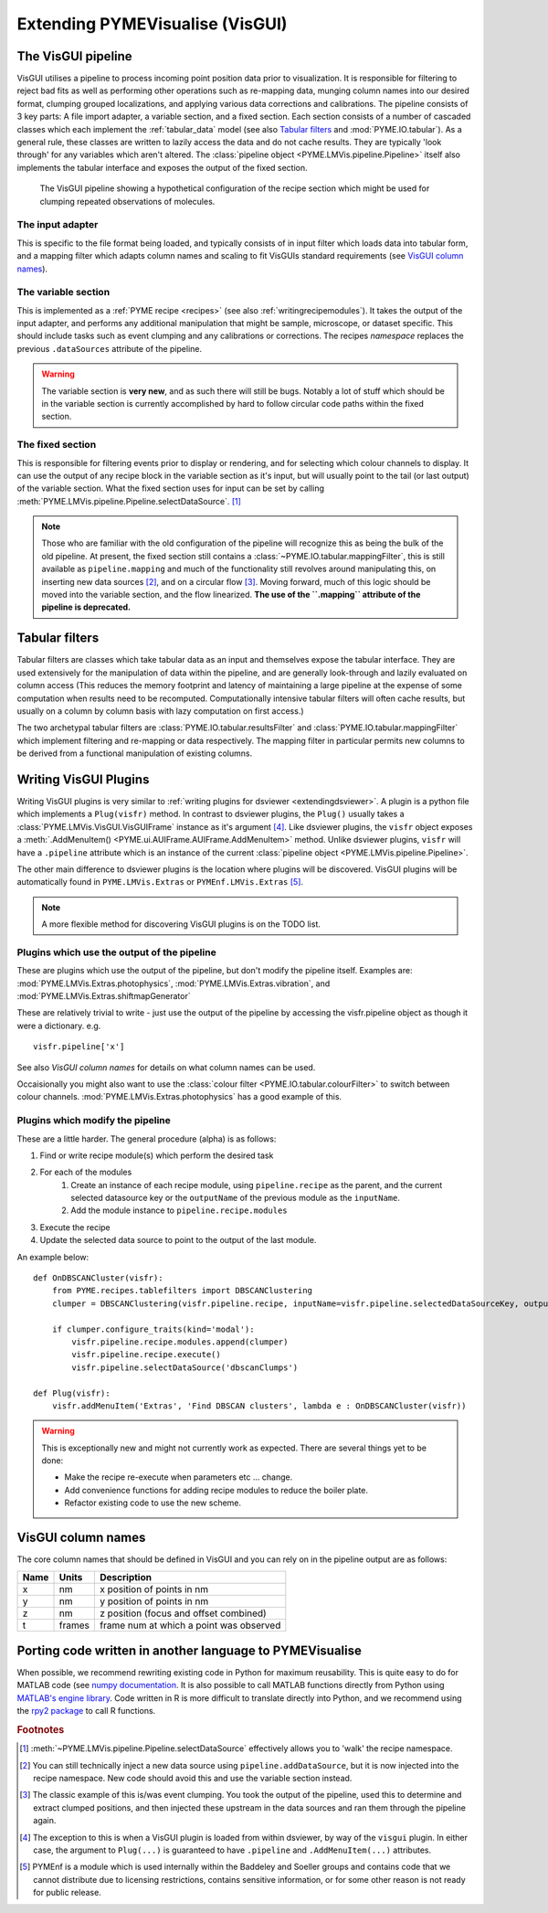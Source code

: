 .. _extendingvisgui:

Extending PYMEVisualise (VisGUI)
********************************


The VisGUI pipeline
===================

VisGUI utilises a pipeline to process incoming point position data prior to visualization.  It is responsible for filtering to reject bad fits as well as performing other
operations such as re-mapping data, munging column names into our desired format, clumping grouped localizations, and
applying various data corrections and calibrations. The pipeline consists of 3 key parts: A file import adapter, a variable
section, and a fixed section. Each section consists of a number of cascaded classes which each implement the
:ref:`tabular_data` model (see also `Tabular filters`_ and :mod:`PYME.IO.tabular`). As a general rule, these classes are written
to lazily access the data and do not cache results. They are typically 'look through' for any variables which aren't
altered. The :class:`pipeline object <PYME.LMVis.pipeline.Pipeline>` itself also implements the tabular interface
and exposes the output of the fixed section.

.. figure:: images/pipeline_new.png

    The VisGUI pipeline showing a hypothetical configuration of the recipe section which might be used for clumping
    repeated observations of molecules.


The input adapter
-----------------

This is specific to the file format being loaded, and typically consists of in input filter which loads data into tabular
form, and a mapping filter which adapts column names and scaling to fit VisGUIs standard requirements
(see `VisGUI column names`_).

The variable section
--------------------

This is implemented as a :ref:`PYME recipe <recipes>` (see also :ref:`writingrecipemodules`). It takes the output of the
input adapter, and performs any additional manipulation
that might be sample, microscope, or dataset specific. This should include tasks such as event clumping and any
calibrations or corrections. The recipes *namespace* replaces the previous ``.dataSources`` attribute of
the pipeline.

.. warning::

    The variable section is **very new**, and as such there will still be bugs. Notably a lot of stuff which should be
    in the variable section is currently accomplished by hard to follow circular code paths within the fixed section.

The fixed section
-----------------

This is responsible for filtering events prior to display or rendering, and for selecting which colour channels to
display. It can use the output of any recipe block in the variable section as it's input, but will usually point to the
tail (or last output) of the variable section. What the fixed section uses for input can be set by calling
:meth:`PYME.LMVis.pipeline.Pipeline.selectDataSource`. [#recipenames]_

.. note::

    Those who are familiar with the old configuration of the pipeline will recognize this as being the bulk of the old
    pipeline. At present, the fixed section still contains a :class:`~PYME.IO.tabular.mappingFilter`, this is still
    available as ``pipeline.mapping`` and much of the functionality still revolves around manipulating this, on
    inserting new data sources [#datasourceinsertion]_, and on a circular flow [#circularflow]_. Moving forward, much of
    this logic should be moved into the variable section, and the flow linearized. **The use of the ``.mapping`` attribute
    of the pipeline is deprecated.**

Tabular filters
===============

Tabular filters are classes which take tabular data as an input and themselves expose the tabular interface. They are
used extensively for the manipulation of data within the pipeline, and are generally look-through and lazily evaluated
on column access (This reduces the memory footprint and latency of maintaining a large pipeline at the expense of some
computation when results need to be recomputed. Computationally intensive tabular filters will often cache results, but
usually on a column by column basis with lazy computation on first access.)

The two archetypal tabular filters are :class:`PYME.IO.tabular.resultsFilter` and :class:`PYME.IO.tabular.mappingFilter`
which implement filtering and re-mapping or data respectively. The mapping filter in particular permits new columns to
be derived from a functional manipulation of existing columns.

Writing VisGUI Plugins
======================

Writing VisGUI plugins is very similar to :ref:`writing plugins for dsviewer <extendingdsviewer>`. A plugin is a python
file which implements a ``Plug(visfr)`` method. In contrast to dsviewer plugins, the ``Plug()`` usually takes a
:class:`PYME.LMVis.VisGUI.VisGUIFrame` instance as it's argument [#visfrindsviewer]_. Like dsviewer plugins, the
``visfr`` object exposes a :meth:`.AddMenuItem() <PYME.ui.AUIFrame.AUIFrame.AddMenuItem>` method. Unlike dsviewer
plugins, ``visfr`` will have a ``.pipeline`` attribute which is an instance of the current
:class:`pipeline object <PYME.LMVis.pipeline.Pipeline>`.

The other main difference to dsviewer plugins is the location where plugins will be discovered. VisGUI plugins will be
automatically found in ``PYME.LMVis.Extras`` or ``PYMEnf.LMVis.Extras`` [#pymenf]_.

.. note::

    A more flexible method for discovering VisGUI plugins is on the TODO list.


Plugins which use the output of the pipeline
--------------------------------------------

These are plugins which use the output of the pipeline, but don't modify the pipeline itself. Examples are:
:mod:`PYME.LMVis.Extras.photophysics`, :mod:`PYME.LMVis.Extras.vibration`, and :mod:`PYME.LMVis.Extras.shiftmapGenerator`

These are relatively trivial to write - just use the output of the pipeline by accessing the visfr.pipeline object as
though it were a dictionary. e.g. ::

    visfr.pipeline['x']

See also `VisGUI column names` for details on what column names can be used.

Occaisionally you might also want to use the :class:`colour filter <PYME.IO.tabular.colourFilter>` to switch between
colour channels. :mod:`PYME.LMVis.Extras.photophysics` has a good example of this.

Plugins which modify the pipeline
---------------------------------

These are a little harder. The general procedure (alpha) is as follows:

#. Find or write recipe module(s) which perform the desired task
#. For each of the modules
    #. Create an instance of each recipe module, using ``pipeline.recipe`` as the parent, and the current selected datasource
       key or the ``outputName`` of the previous module as the ``inputName``.
    #. Add the module instance to ``pipeline.recipe.modules``
#. Execute the recipe
#. Update the selected data source to point to the output of the last module.

An example below: ::

    def OnDBSCANCluster(visfr):
        from PYME.recipes.tablefilters import DBSCANClustering
        clumper = DBSCANClustering(visfr.pipeline.recipe, inputName=visfr.pipeline.selectedDataSourceKey, outputName='dbscanClumps')

        if clumper.configure_traits(kind='modal'):
            visfr.pipeline.recipe.modules.append(clumper)
            visfr.pipeline.recipe.execute()
            visfr.pipeline.selectDataSource('dbscanClumps')

    def Plug(visfr):
        visfr.addMenuItem('Extras', 'Find DBSCAN clusters', lambda e : OnDBSCANCluster(visfr))

.. warning::

    This is exceptionally new and might not currently work as expected. There are several things yet to be done:

    * Make the recipe re-execute when parameters etc ... change.
    * Add convenience functions for adding recipe modules to reduce the boiler plate.
    * Refactor existing code to use the new scheme.


VisGUI column names
===================

The core column names that should be defined in VisGUI and you can rely on in the pipeline output are as follows:

+----------------+---------+--------------------------------------------+
+ Name           + Units   + Description                                +
+================+=========+============================================+
+ x              + nm      + x position of points in nm                 +
+----------------+---------+--------------------------------------------+
+ y              + nm      + y position of points in nm                 +
+----------------+---------+--------------------------------------------+
+ z              + nm      + z position (focus and offset combined)     +
+----------------+---------+--------------------------------------------+
+ t              + frames  + frame num at which a point was observed    +
+----------------+---------+--------------------------------------------+



.. New Rendering Modules
.. =====================

Porting code written in another language to PYMEVisualise
=========================================================

When possible, we recommend rewriting existing code in Python for maximum reusability. This
is quite easy to do for MATLAB code (see `numpy documentation <https://numpy.org/doc/stable/user/numpy-for-matlab-users.html>`_.
It is also possible to call MATLAB functions directly from Python using `MATLAB's engine 
library <https://www.mathworks.com/help/matlab/matlab_external/call-matlab-functions-from-python.html>`_.
Code written in R is more difficult to translate directly into Python, and we recommend using the 
`rpy2 package <https://rpy2.github.io/>`_ to call R functions.

.. rubric:: Footnotes

.. [#recipenames] :meth:`~PYME.LMVis.pipeline.Pipeline.selectDataSource` effectively allows you to 'walk' the recipe
    namespace.

.. [#datasourceinsertion] You can still technically inject a new data source using ``pipeline.addDataSource``, but it
    is now injected into the recipe namespace. New code should avoid this and use the variable section instead.

.. [#circularflow] The classic example of this is/was event clumping. You took the output of the pipeline, used this to
    determine and extract clumped positions, and then injected these upstream in the data sources and ran them through
    the pipeline again.

.. [#visfrindsviewer] The exception to this is when a VisGUI plugin is loaded from within dsviewer, by way of the
    ``visgui`` plugin. In either case, the argument to ``Plug(...)`` is guaranteed to have ``.pipeline`` and
    ``.AddMenuItem(...)`` attributes.

.. [#pymenf] PYMEnf is a module which is used internally within the Baddeley and Soeller groups and contains code that we
    cannot distribute due to licensing restrictions, contains sensitive information, or for some other reason is not
    ready for public release.